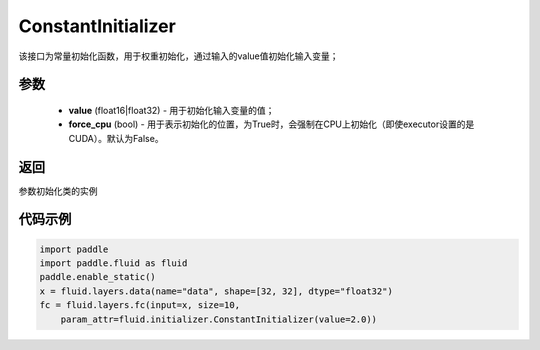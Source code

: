 .. _cn_api_fluid_initializer_ConstantInitializer:

ConstantInitializer
-------------------------------

.. py:class:: paddle.fluid.initializer.ConstantInitializer(value=0.0, force_cpu=False)




该接口为常量初始化函数，用于权重初始化，通过输入的value值初始化输入变量；

参数
::::::::::::

        - **value** (float16|float32) - 用于初始化输入变量的值；
        - **force_cpu** (bool) - 用于表示初始化的位置，为True时，会强制在CPU上初始化（即使executor设置的是CUDA）。默认为False。

返回
::::::::::::
参数初始化类的实例

代码示例
::::::::::::

.. code-block:: python

        import paddle
        import paddle.fluid as fluid
        paddle.enable_static()
        x = fluid.layers.data(name="data", shape=[32, 32], dtype="float32")
        fc = fluid.layers.fc(input=x, size=10,
            param_attr=fluid.initializer.ConstantInitializer(value=2.0))







